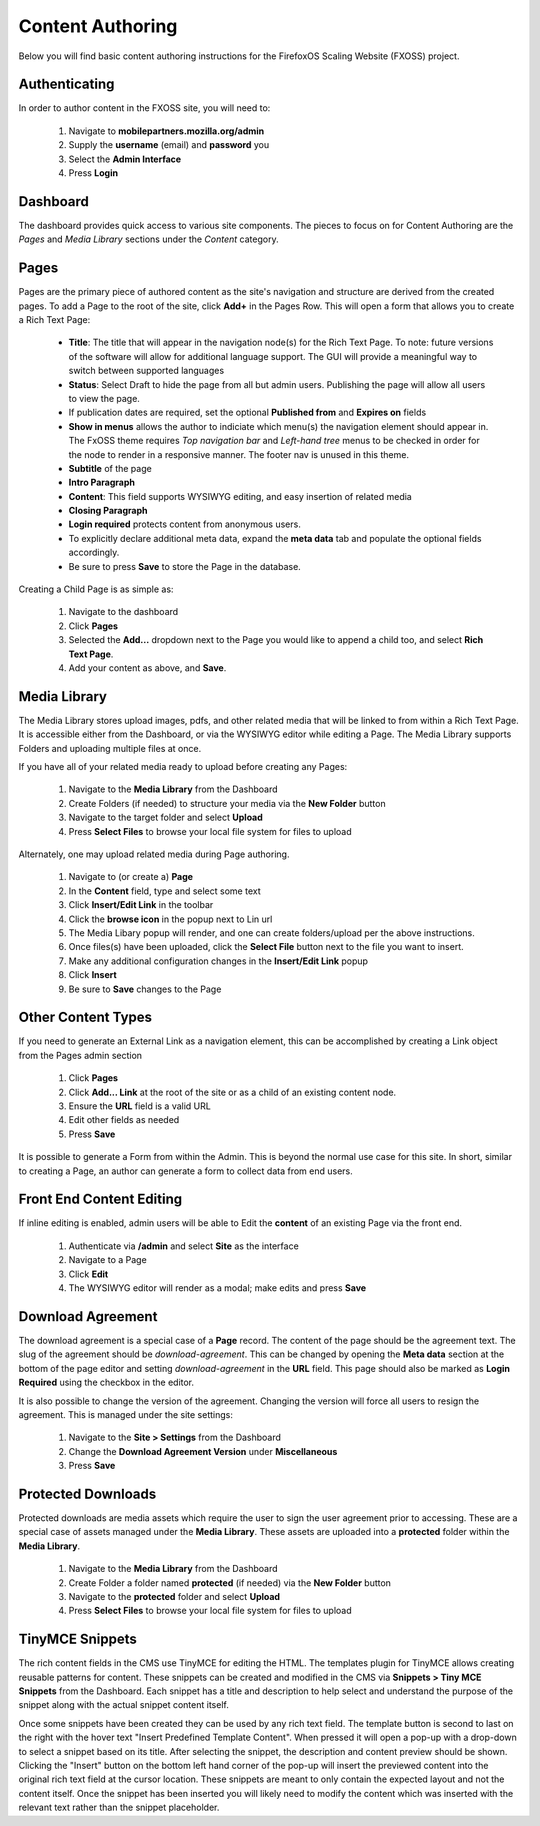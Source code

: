 Content Authoring
=================

Below you will find basic content authoring instructions for the FirefoxOS
Scaling Website (FXOSS) project.


Authenticating
------------------------

In order to author content in the FXOSS site, you will need to:

  1. Navigate to **mobilepartners.mozilla.org/admin**
  2. Supply the **username** (email) and **password** you
  3. Select the **Admin Interface**
  4. Press **Login**

Dashboard
------------------------

The dashboard provides quick access to various site components. The pieces to
focus on for Content Authoring are the *Pages* and *Media Library* sections under
the *Content* category.

Pages
------------------------

Pages are the primary piece of authored content as the site's navigation and
structure are derived from the created pages.  To add a Page to the root of the
site, click **Add+** in the Pages Row.  This will open a form that allows you to
create a Rich Text Page:

  * **Title**: The title that will appear in the navigation node(s) for the
    Rich Text Page. To note: future versions of the software will allow for
    additional language support. The GUI will provide a meaningful way to
    switch between supported languages
  * **Status**: Select Draft to hide the page from all but admin users. Publishing
    the page will allow all users to view the page.
  * If publication dates are required, set the optional **Published from** and **Expires
    on** fields
  * **Show in menus** allows the author to indiciate which menu(s) the navigation
    element should appear in. The FxOSS theme requires *Top navigation
    bar* and *Left-hand tree* menus to be checked in order for the node to render
    in a responsive manner. The footer nav is unused in this theme.
  * **Subtitle** of the page
  * **Intro Paragraph**
  * **Content**: This field supports WYSIWYG editing, and easy insertion of related
    media
  * **Closing Paragraph**
  * **Login required** protects content from anonymous users.
  * To explicitly declare additional meta data, expand the **meta data** tab
    and populate the optional fields accordingly.
  * Be sure to press **Save** to store the Page in the database.

Creating a Child Page is as simple as:

  1. Navigate to the dashboard
  2. Click **Pages**
  3. Selected the **Add...** dropdown next to the Page you would like to append a
     child too, and select **Rich Text Page**.
  4. Add your content as above, and **Save**.

Media Library
-------------------------

The Media Library stores upload images, pdfs, and other related media that will
be linked to from within a Rich Text Page.  It is accessible either from the
Dashboard, or via the WYSIWYG editor while editing a Page. The Media Library
supports Folders and uploading multiple files at once.

If you have all of your related media ready to upload before creating any Pages:

  1. Navigate to the **Media Library** from the Dashboard
  2. Create Folders (if needed) to structure your media via the **New Folder**
     button
  3. Navigate to the target folder and select **Upload**
  4. Press **Select Files** to browse your local file system for files to upload

Alternately, one may upload related media during Page authoring.

  1. Navigate to (or create a) **Page**
  2. In the **Content** field, type and select some text
  3. Click **Insert/Edit Link** in the toolbar
  4. Click the **browse icon** in the popup next to Lin url
  5. The Media Libary popup will render, and one can create folders/upload per
     the above instructions.
  6. Once files(s) have been uploaded, click the **Select File** button next to
     the file you want to insert.
  7. Make any additional configuration changes in the **Insert/Edit Link** popup
  8. Click **Insert**
  9. Be sure to **Save** changes to the Page

Other Content Types
------------------------------

If you need to generate an External Link as a navigation element, this can be
accomplished by creating a Link object from the Pages admin section

  1. Click **Pages**
  2. Click **Add... Link** at the root of the site or as a child of an existing
     content node.
  3. Ensure the **URL** field is a valid URL
  4. Edit other fields as needed
  5. Press **Save**

It is possible to generate a Form from within the Admin. This is beyond the
normal use case for this site. In short, similar to creating a Page, an author
can generate a form to collect data from end users.

Front End Content Editing
------------------------------

If inline editing is enabled, admin users will be able to Edit the **content**
of an existing Page via the front end.

  1. Authenticate via **/admin** and select **Site** as the interface
  2. Navigate to a Page
  3. Click **Edit**
  4. The WYSIWYG editor will render as a modal; make edits and press **Save**

Download Agreement
-------------------------

The download agreement is a special case of a **Page** record. The content of
the page should be the agreement text. The slug of the agreement should be *download-agreement*.
This can be changed by opening the **Meta data** section at the bottom of the page
editor and setting *download-agreement* in the **URL** field. This page should also be
marked as **Login Required** using the checkbox in the editor.

It is also possible to change the version of the agreement. Changing the version will
force all users to resign the agreement. This is managed under the site settings:

  1. Navigate to the **Site > Settings** from the Dashboard
  2. Change the **Download Agreement Version** under **Miscellaneous**
  3. Press **Save**

Protected Downloads
-------------------------

Protected downloads are media assets which require the user to sign the user agreement prior
to accessing. These are a special case of assets managed under the **Media Library**. These
assets are uploaded into a **protected** folder within the **Media Library**.

  1. Navigate to the **Media Library** from the Dashboard
  2. Create Folder a folder named  **protected** (if needed) via the **New Folder** button
  3. Navigate to the **protected** folder and select **Upload**
  4. Press **Select Files** to browse your local file system for files to upload

TinyMCE Snippets
-------------------------

The rich content fields in the CMS use TinyMCE for editing the HTML. The templates plugin
for TinyMCE allows creating reusable patterns for content. These snippets can be created
and modified in the CMS via **Snippets > Tiny MCE Snippets** from the Dashboard. Each
snippet has a title and description to help select and understand the purpose of the snippet
along with the actual snippet content itself.

Once some snippets have been created they can be used by any rich text field. The template
button is second to last on the right with the hover text "Insert Predefined Template Content".
When pressed it will open a pop-up with a drop-down to select a snippet based on its title.
After selecting the snippet, the description and content preview should be shown. Clicking
the "Insert" button on the bottom left hand corner of the pop-up will insert the previewed
content into the original rich text field at the cursor location. These snippets are meant
to only contain the expected layout and not the content itself. Once the snippet has been
inserted you will likely need to modify the content which was inserted with the relevant
text rather than the snippet placeholder.
